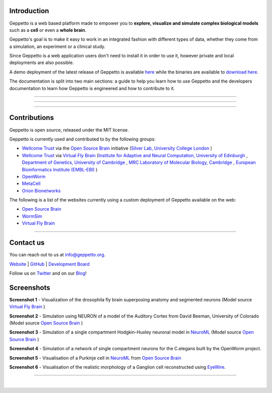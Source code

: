 .. image:: images/header.png
   :align: center

Introduction
============

Geppetto is a web based platform made to empower you to **explore, visualize and simulate complex biological models** such as a **cell** or even a **whole brain**.

Geppetto's goal is to make it easy to work in an integrated fashion with different types of data, whether they come from a simulation, an experiment or a clinical study.

Since Geppetto is a web application users don't need to install it in order to use it, however private and local deployments are also possible.

A demo deployment of the latest release of Geppetto is available `here <https://live.geppetto.org>`__ while the binaries are available to `download here <https://github.com/openworm/org.geppetto/releases/>`__.

The documentation is split into two main sections: a guide to help you learn how to use Geppetto and the developers documentation to learn how Geppetto is engineered and how to contribute to it.

------------

.. image:: images/usr_btn.png
   :target: ./userdocs.html
   :align: center

------------

.. image:: images/dev_btn.png
   :target: ./devdocs.html
   :align: center

------------

Contributions
=============

Geppetto is open source, released under the MIT license.

Geppetto is currently used and contributed to by the following groups:

* `Wellcome Trust <http://www.wellcome.ac.uk/>`__ via the `Open Source Brain <http://www.opensourcebrain.org/>`__ initiative (`Silver Lab, University College London <http://www.ucl.ac.uk/silverlab/>`__ )
* `Wellcome Trust <http://www.wellcome.ac.uk/>`__ via `Virtual Fly Brain <http://www.virtualflybrain.org/>`__  (`Institute for Adaptive and Neural Computation, University of Edinburgh <http://http://www.anc.ed.ac.uk/>`__ , `Department of Genetics, University of Cambridge <http://www.gen.cam.ac.uk/>`__ , `MRC Laboratory of Molecular Biology, Cambridge <http://www2.mrc-lmb.cam.ac.uk/>`__ , `European Bioinformatics Institute (EMBL-EBI) <http://www.ebi.ac.uk/>`__ )
* `OpenWorm <http://www.openworm.org/>`__
* `MetaCell <http://metacell.us>`__
* `Orion Bionetworks <http://www.orionbionetworks.org/>`__

The following is a list of the websites currently using a custom deployment of Geppetto available on the web:

- `Open Source Brain <http://opensourcebrain.org>`__
- `WormSim <http://wormsim.org>`__
- `Virtual Fly Brain <http://virtualflybrain.org>`__

------------

Contact us
==========

You can reach out to us at info@geppetto.org.

`Website <http://geppetto.org>`__ | `GitHub <http://git.geppetto.org>`__ | `Development Board <http://board.geppetto.org>`__

Follow us on `Twitter <https://twitter.com/GeppettoEngine>`__ and on our `Blog <http://blog.geppetto.org>`__!


Screenshots
===========

.. image:: images/sshots/ss1.png

**Screenshot 1** - Visualization of the drosophila fly brain superposing anatomy and segmented neurons (Model source `Virtual Fly Brain <http://virtualflybrain.org/>`__ )

.. image:: images/sshots/ss2.png

**Screenshot 2** - Simulation using NEURON of a model of the Auditory Cortex from David Beeman, University of Colorado (Model source `Open Source Brain <http://opensourcebrain.org/>`__ )

.. image:: images/sshots/ss3.png

**Screenshot 3** - Simulation of a single compartment Hodgkin-Huxley neuronal model in `NeuroML <http://neuroml.org/>`__ (Model source `Open Source Brain <http://opensourcebrain.org/>`__ )

.. image:: images/sshots/ss4.png

**Screenshot 4** - Simulation of a network of single compartment neurons for the C.elegans built by the OpenWorm project.

.. image:: images/sshots/ss5.png

**Screenshot 5** - Visualisation of a Purkinje cell in `NeuroML <http://neuroml.org/>`__ from `Open Source Brain <http://opensourcebrain.org/projects/purkinjecell>`__

.. image:: images/sshots/ss6.png

**Screenshot 6** - Visualisation of the realistic morphology of a Ganglion cell reconstructed using `EyeWire <https://eyewire.org>`__.

------------

.. image:: images/symbol.png
   :align: center
|
